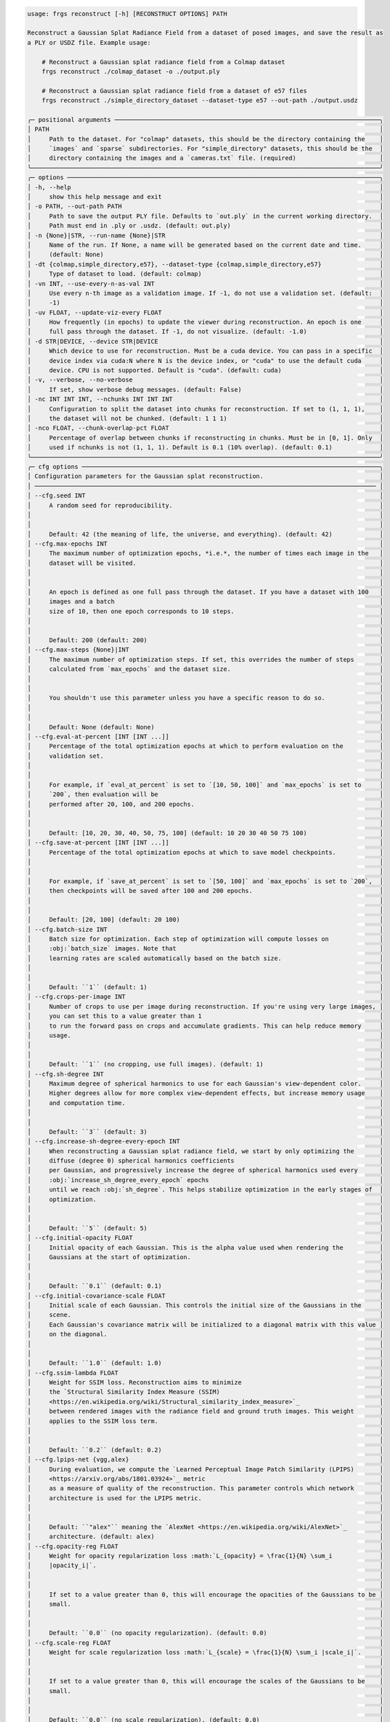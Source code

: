 .. code-block:: text

    usage: frgs reconstruct [-h] [RECONSTRUCT OPTIONS] PATH

    Reconstruct a Gaussian Splat Radiance Field from a dataset of posed images, and save the result as
    a PLY or USDZ file. Example usage:

        # Reconstruct a Gaussian splat radiance field from a Colmap dataset
        frgs reconstruct ./colmap_dataset -o ./output.ply

        # Reconstruct a Gaussian splat radiance field from a dataset of e57 files
        frgs reconstruct ./simple_directory_dataset --dataset-type e57 --out-path ./output.usdz

    ╭─ positional arguments ─────────────────────────────────────────────────────────────────────────╮
    │ PATH                                                                                           │
    │     Path to the dataset. For "colmap" datasets, this should be the directory containing the    │
    │     `images` and `sparse` subdirectories. For "simple_directory" datasets, this should be the  │
    │     directory containing the images and a `cameras.txt` file. (required)                       │
    ╰────────────────────────────────────────────────────────────────────────────────────────────────╯
    ╭─ options ──────────────────────────────────────────────────────────────────────────────────────╮
    │ -h, --help                                                                                     │
    │     show this help message and exit                                                            │
    │ -o PATH, --out-path PATH                                                                       │
    │     Path to save the output PLY file. Defaults to `out.ply` in the current working directory.  │
    │     Path must end in .ply or .usdz. (default: out.ply)                                         │
    │ -n {None}|STR, --run-name {None}|STR                                                           │
    │     Name of the run. If None, a name will be generated based on the current date and time.     │
    │     (default: None)                                                                            │
    │ -dt {colmap,simple_directory,e57}, --dataset-type {colmap,simple_directory,e57}                │
    │     Type of dataset to load. (default: colmap)                                                 │
    │ -vn INT, --use-every-n-as-val INT                                                              │
    │     Use every n-th image as a validation image. If -1, do not use a validation set. (default:  │
    │     -1)                                                                                        │
    │ -uv FLOAT, --update-viz-every FLOAT                                                            │
    │     How frequently (in epochs) to update the viewer during reconstruction. An epoch is one     │
    │     full pass through the dataset. If -1, do not visualize. (default: -1.0)                    │
    │ -d STR|DEVICE, --device STR|DEVICE                                                             │
    │     Which device to use for reconstruction. Must be a cuda device. You can pass in a specific  │
    │     device index via cuda:N where N is the device index, or "cuda" to use the default cuda     │
    │     device. CPU is not supported. Default is "cuda". (default: cuda)                           │
    │ -v, --verbose, --no-verbose                                                                    │
    │     If set, show verbose debug messages. (default: False)                                      │
    │ -nc INT INT INT, --nchunks INT INT INT                                                         │
    │     Configuration to split the dataset into chunks for reconstruction. If set to (1, 1, 1),    │
    │     the dataset will not be chunked. (default: 1 1 1)                                          │
    │ -nco FLOAT, --chunk-overlap-pct FLOAT                                                          │
    │     Percentage of overlap between chunks if reconstructing in chunks. Must be in [0, 1]. Only  │
    │     used if nchunks is not (1, 1, 1). Default is 0.1 (10% overlap). (default: 0.1)             │
    ╰────────────────────────────────────────────────────────────────────────────────────────────────╯
    ╭─ cfg options ──────────────────────────────────────────────────────────────────────────────────╮
    │ Configuration parameters for the Gaussian splat reconstruction.                                │
    │ ────────────────────────────────────────────────────────────────────────────────────────────── │
    │ --cfg.seed INT                                                                                 │
    │     A random seed for reproducibility.                                                         │
    │                                                                                                │
    │                                                                                                │
    │     Default: 42 (the meaning of life, the universe, and everything). (default: 42)             │
    │ --cfg.max-epochs INT                                                                           │
    │     The maximum number of optimization epochs, *i.e.*, the number of times each image in the   │
    │     dataset will be visited.                                                                   │
    │                                                                                                │
    │                                                                                                │
    │     An epoch is defined as one full pass through the dataset. If you have a dataset with 100   │
    │     images and a batch                                                                         │
    │     size of 10, then one epoch corresponds to 10 steps.                                        │
    │                                                                                                │
    │                                                                                                │
    │     Default: 200 (default: 200)                                                                │
    │ --cfg.max-steps {None}|INT                                                                     │
    │     The maximum number of optimization steps. If set, this overrides the number of steps       │
    │     calculated from `max_epochs` and the dataset size.                                         │
    │                                                                                                │
    │                                                                                                │
    │     You shouldn't use this parameter unless you have a specific reason to do so.               │
    │                                                                                                │
    │                                                                                                │
    │     Default: None (default: None)                                                              │
    │ --cfg.eval-at-percent [INT [INT ...]]                                                          │
    │     Percentage of the total optimization epochs at which to perform evaluation on the          │
    │     validation set.                                                                            │
    │                                                                                                │
    │                                                                                                │
    │     For example, if `eval_at_percent` is set to `[10, 50, 100]` and `max_epochs` is set to     │
    │     `200`, then evaluation will be                                                             │
    │     performed after 20, 100, and 200 epochs.                                                   │
    │                                                                                                │
    │                                                                                                │
    │     Default: [10, 20, 30, 40, 50, 75, 100] (default: 10 20 30 40 50 75 100)                    │
    │ --cfg.save-at-percent [INT [INT ...]]                                                          │
    │     Percentage of the total optimization epochs at which to save model checkpoints.            │
    │                                                                                                │
    │                                                                                                │
    │     For example, if `save_at_percent` is set to `[50, 100]` and `max_epochs` is set to `200`,  │
    │     then checkpoints will be saved after 100 and 200 epochs.                                   │
    │                                                                                                │
    │                                                                                                │
    │     Default: [20, 100] (default: 20 100)                                                       │
    │ --cfg.batch-size INT                                                                           │
    │     Batch size for optimization. Each step of optimization will compute losses on              │
    │     :obj:`batch_size` images. Note that                                                        │
    │     learning rates are scaled automatically based on the batch size.                           │
    │                                                                                                │
    │                                                                                                │
    │     Default: ``1`` (default: 1)                                                                │
    │ --cfg.crops-per-image INT                                                                      │
    │     Number of crops to use per image during reconstruction. If you're using very large images, │
    │     you can set this to a value greater than 1                                                 │
    │     to run the forward pass on crops and accumulate gradients. This can help reduce memory     │
    │     usage.                                                                                     │
    │                                                                                                │
    │                                                                                                │
    │     Default: ``1`` (no cropping, use full images). (default: 1)                                │
    │ --cfg.sh-degree INT                                                                            │
    │     Maximum degree of spherical harmonics to use for each Gaussian's view-dependent color.     │
    │     Higher degrees allow for more complex view-dependent effects, but increase memory usage    │
    │     and computation time.                                                                      │
    │                                                                                                │
    │                                                                                                │
    │     Default: ``3`` (default: 3)                                                                │
    │ --cfg.increase-sh-degree-every-epoch INT                                                       │
    │     When reconstructing a Gaussian splat radiance field, we start by only optimizing the       │
    │     diffuse (degree 0) spherical harmonics coefficients                                        │
    │     per Gaussian, and progressively increase the degree of spherical harmonics used every      │
    │     :obj:`increase_sh_degree_every_epoch` epochs                                               │
    │     until we reach :obj:`sh_degree`. This helps stabilize optimization in the early stages of  │
    │     optimization.                                                                              │
    │                                                                                                │
    │                                                                                                │
    │     Default: ``5`` (default: 5)                                                                │
    │ --cfg.initial-opacity FLOAT                                                                    │
    │     Initial opacity of each Gaussian. This is the alpha value used when rendering the          │
    │     Gaussians at the start of optimization.                                                    │
    │                                                                                                │
    │                                                                                                │
    │     Default: ``0.1`` (default: 0.1)                                                            │
    │ --cfg.initial-covariance-scale FLOAT                                                           │
    │     Initial scale of each Gaussian. This controls the initial size of the Gaussians in the     │
    │     scene.                                                                                     │
    │     Each Gaussian's covariance matrix will be initialized to a diagonal matrix with this value │
    │     on the diagonal.                                                                           │
    │                                                                                                │
    │                                                                                                │
    │     Default: ``1.0`` (default: 1.0)                                                            │
    │ --cfg.ssim-lambda FLOAT                                                                        │
    │     Weight for SSIM loss. Reconstruction aims to minimize                                      │
    │     the `Structural Similarity Index Measure (SSIM)                                            │
    │     <https://en.wikipedia.org/wiki/Structural_similarity_index_measure>`_                      │
    │     between rendered images with the radiance field and ground truth images. This weight       │
    │     applies to the SSIM loss term.                                                             │
    │                                                                                                │
    │                                                                                                │
    │     Default: ``0.2`` (default: 0.2)                                                            │
    │ --cfg.lpips-net {vgg,alex}                                                                     │
    │     During evaluation, we compute the `Learned Perceptual Image Patch Similarity (LPIPS)       │
    │     <https://arxiv.org/abs/1801.03924>`_ metric                                                │
    │     as a measure of quality of the reconstruction. This parameter controls which network       │
    │     architecture is used for the LPIPS metric.                                                 │
    │                                                                                                │
    │                                                                                                │
    │     Default: ``"alex"`` meaning the `AlexNet <https://en.wikipedia.org/wiki/AlexNet>`_         │
    │     architecture. (default: alex)                                                              │
    │ --cfg.opacity-reg FLOAT                                                                        │
    │     Weight for opacity regularization loss :math:`L_{opacity} = \frac{1}{N} \sum_i             │
    │     |opacity_i|`.                                                                              │
    │                                                                                                │
    │                                                                                                │
    │     If set to a value greater than 0, this will encourage the opacities of the Gaussians to be │
    │     small.                                                                                     │
    │                                                                                                │
    │                                                                                                │
    │     Default: ``0.0`` (no opacity regularization). (default: 0.0)                               │
    │ --cfg.scale-reg FLOAT                                                                          │
    │     Weight for scale regularization loss :math:`L_{scale} = \frac{1}{N} \sum_i |scale_i|`.     │
    │                                                                                                │
    │                                                                                                │
    │     If set to a value greater than 0, this will encourage the scales of the Gaussians to be    │
    │     small.                                                                                     │
    │                                                                                                │
    │                                                                                                │
    │     Default: ``0.0`` (no scale regularization). (default: 0.0)                                 │
    │ --cfg.random-bkgd, --cfg.no-random-bkgd                                                        │
    │     Whether to render images with the radiance field against a background of random values     │
    │     during optimization.                                                                       │
    │     This discourages the model from using transparency to minimize loss.                       │
    │                                                                                                │
    │                                                                                                │
    │     Default: ``False`` (default: False)                                                        │
    │ --cfg.refine-start-epoch INT                                                                   │
    │     At which epoch to start refining the Gaussians by inserting and deleting Gaussians based   │
    │     on their contribution to the optimization.                                                 │
    │     *e.g.* If this value is 3, the first refinement will occur at the start of epoch 3.        │
    │                                                                                                │
    │                                                                                                │
    │     Default: ``3`` (default: 3)                                                                │
    │ --cfg.refine-stop-epoch INT                                                                    │
    │     At which epoch to stop refining the Gaussians by inserting and deleting Gaussians based on │
    │     their contribution to the optimization.                                                    │
    │                                                                                                │
    │                                                                                                │
    │     Default: ``100`` (default: 100)                                                            │
    │ --cfg.refine-every-epoch FLOAT                                                                 │
    │     How often to refine Gaussians during optimization, in terms of epochs.                     │
    │     For example, a value of 0.65 means refinement occurs approximately every 0.65 epochs.      │
    │                                                                                                │
    │                                                                                                │
    │     Default: ``0.65`` (default: 0.65)                                                          │
    │ --cfg.ignore-masks, --cfg.no-ignore-masks                                                      │
    │     If set to ``True``, then ignore any masks in the data and treat all pixels as valid during │
    │     optimization.                                                                              │
    │                                                                                                │
    │                                                                                                │
    │     Default: ``False`` (default: False)                                                        │
    │ --cfg.remove-gaussians-outside-scene-bbox, --cfg.no-remove-gaussians-outside-scene-bbox        │
    │     If set to ``True``, then Gaussians that fall outside the scene bounding box will be        │
    │     removed during refinement.                                                                 │
    │                                                                                                │
    │                                                                                                │
    │     Default: ``False`` (default: False)                                                        │
    │ --cfg.optimize-camera-poses, --cfg.no-optimize-camera-poses                                    │
    │     If set to ``True``, optimize camera poses during reconstruction. This can help improve the │
    │     quality of the reconstruction if the initial poses are not accurate.                       │
    │                                                                                                │
    │                                                                                                │
    │     Default: ``True`` (default: True)                                                          │
    │ --cfg.pose-opt-lr FLOAT                                                                        │
    │     Learning rate for camera pose optimization.                                                │
    │                                                                                                │
    │                                                                                                │
    │     Default: ``1e-5`` (default: 1e-05)                                                         │
    │ --cfg.pose-opt-reg FLOAT                                                                       │
    │     Weight for regularization of camera pose optimization. This encourages small changes to    │
    │     the initial camera poses.                                                                  │
    │                                                                                                │
    │                                                                                                │
    │     The pose regularization loss is defined as :math:`L_{pose}` = \frac{1}{M} \sum_j ||\Delta  │
    │     R_j||^2 + ||\Delta t_j||^2`,                                                               │
    │     *i.e.* the Frobenius norm of the change in rotation and translation for each of the ``M``  │
    │     camera poses in the dataset.                                                               │
    │                                                                                                │
    │                                                                                                │
    │     Default: ``1e-6`` (default: 1e-06)                                                         │
    │ --cfg.pose-opt-lr-decay FLOAT                                                                  │
    │     Learning rate decay factor for camera pose optimization (will decay to this fraction of    │
    │     initial lr).                                                                               │
    │                                                                                                │
    │                                                                                                │
    │     Default: ``1.0`` (no decay). (default: 1.0)                                                │
    │ --cfg.pose-opt-start-epoch INT                                                                 │
    │     At which epoch to start optimizing camera poses.                                           │
    │                                                                                                │
    │                                                                                                │
    │     Default: ``0`` (start from beginning of optimization). (default: 0)                        │
    │ --cfg.pose-opt-stop-epoch INT                                                                  │
    │     At which epoch to stop optimizing camera poses.                                            │
    │                                                                                                │
    │                                                                                                │
    │     Default: ``max_epochs`` (optimize poses for the entire duration of optimization).          │
    │     (default: 200)                                                                             │
    │ --cfg.pose-opt-init-std FLOAT                                                                  │
    │     Standard deviation for the normal distribution used to initialize the embeddings for       │
    │     camera pose optimization.                                                                  │
    │                                                                                                │
    │                                                                                                │
    │     Default: ``1e-4`` (default: 0.0001)                                                        │
    │ --cfg.near-plane FLOAT                                                                         │
    │     Near plane clipping distance when rendering the Gaussians.                                 │
    │                                                                                                │
    │                                                                                                │
    │     Default: ``0.01`` (default: 0.01)                                                          │
    │ --cfg.far-plane FLOAT                                                                          │
    │     Far plane clipping distance when rendering the Gaussians.                                  │
    │                                                                                                │
    │                                                                                                │
    │     Default: ``1e10`` (default: 10000000000.0)                                                 │
    │ --cfg.min-radius-2d FLOAT                                                                      │
    │     Minimum screen space radius (in pixels) below which Gaussians are ignored after            │
    │     projection.                                                                                │
    │                                                                                                │
    │                                                                                                │
    │     Default: ``0.0`` (default: 0.0)                                                            │
    │ --cfg.eps-2d FLOAT                                                                             │
    │     Amount of padding (in pixels) to add to the screen space bounding box of each Gaussian     │
    │     when determining which pixels it affects.                                                  │
    │                                                                                                │
    │                                                                                                │
    │     Default: ``0.3`` (default: 0.3)                                                            │
    │ --cfg.antialias, --cfg.no-antialias                                                            │
    │     Whether to use anti-aliasing when rendering the Gaussians.                                 │
    │                                                                                                │
    │                                                                                                │
    │     Default: ``False`` (default: False)                                                        │
    │ --cfg.tile-size INT                                                                            │
    │     Tile size (in pixels) to use when rendering the Gaussians.                                 │
    │     You should generally leave this at the default value unless you have a specific reason to  │
    │     change it.                                                                                 │
    │                                                                                                │
    │                                                                                                │
    │     Default: ``16`` (default: 16)                                                              │
    ╰────────────────────────────────────────────────────────────────────────────────────────────────╯
    ╭─ tx options ───────────────────────────────────────────────────────────────────────────────────╮
    │ Configuration for the transforms to apply to the scene before reconstruction.                  │
    │ ────────────────────────────────────────────────────────────────────────────────────────────── │
    │ --tx.image-downsample-factor INT                                                               │
    │     Downsample images by this factor (default: 4)                                              │
    │ --tx.rescale-jpeg-quality INT                                                                  │
    │     JPEG quality to use when resaving images after downsampling (default: 95)                  │
    │ --tx.points-percentile-filter FLOAT                                                            │
    │     Percentile of points to filter out based on their distance from the median point (default: │
    │     0.0)                                                                                       │
    │ --tx.normalization-type {none,pca,ecef2enu,similarity}                                         │
    │     Type of normalization to apply to the scene (default: pca)                                 │
    │ --tx.crop-bbox {None}|{FLOAT FLOAT FLOAT FLOAT FLOAT FLOAT}                                    │
    │     Optional bounding box (in the normalized space) to crop the scene to (xmin, xmax, ymin,    │
    │     ymax, zmin, zmax) (default: None)                                                          │
    │ --tx.crop-to-points, --tx.no-crop-to-points                                                    │
    │     Whether to crop the scene to the bounding box or not (default: False)                      │
    │ --tx.min-points-per-image INT                                                                  │
    │     Minimum number of 3D points that must be visible in an image for it to be included in the  │
    │     optimization (default: 5)                                                                  │
    ╰────────────────────────────────────────────────────────────────────────────────────────────────╯
    ╭─ opt options ──────────────────────────────────────────────────────────────────────────────────╮
    │ Configuration for the optimizer used to reconstruct the Gaussian splat radiance field.         │
    │ ────────────────────────────────────────────────────────────────────────────────────────────── │
    │ --opt.max-gaussians INT                                                                        │
    │     The maximum number of Gaussians to allow in the model. If -1, no limit. (default: -1)      │
    │ --opt.insertion-grad-2d-threshold-mode                                                         │
    │ {CONSTANT,PERCENTILE_FIRST_ITERATION,PERCENTILE_EVERY_ITERATION}                               │
    │     Whether to use a fixed threshold for :obj:`insertion_grad_2d_threshold` (constant), a      │
    │     value computed as a percentile of                                                          │
    │     the distribution of screen space mean gradients on the first iteration, or a percentile    │
    │     value                                                                                      │
    │     computed at each refinement step.                                                          │
    │                                                                                                │
    │                                                                                                │
    │     See :class:`InsertionGrad2dThresholdMode` for details on the available modes. (default:    │
    │     CONSTANT)                                                                                  │
    │ --opt.deletion-opacity-threshold FLOAT                                                         │
    │     If a Gaussian's opacity drops below this value, delete it during refinement. (default:     │
    │     0.005)                                                                                     │
    │ --opt.deletion-scale-3d-threshold FLOAT                                                        │
    │     If a Gaussian's 3d scale is above this value, then delete it during refinement. (default:  │
    │     0.1)                                                                                       │
    │ --opt.deletion-scale-2d-threshold FLOAT                                                        │
    │     If the maximum projected size of a Gaussian between refinement steps exceeds this value    │
    │     then delete it during                                                                      │
    │     refinement.                                                                                │
    │                                                                                                │
    │                                                                                                │
    │     .. note:: This parameter is only used if set                                               │
    │     :obj:`use_screen_space_scales_for_refinement_until` is greater than 0. (default: 0.15)     │
    │ --opt.insertion-grad-2d-threshold FLOAT                                                        │
    │     Threshold value on the accumulated norm of projected mean gradients between refinement     │
    │     steps to                                                                                   │
    │     determine whether a Gaussian has high error and is a candidate for duplication or          │
    │     splitting.                                                                                 │
    │                                                                                                │
    │                                                                                                │
    │     .. note:: If :obj:`insertion_grad_2d_threshold_mode` is                                    │
    │     :obj:`InsertionGrad2dThresholdMode.CONSTANT`, then this value                              │
    │               is used directly as the threshold, and **must be positive**.                     │
    │                                                                                                │
    │                                                                                                │
    │     .. note:: If :obj:`insertion_grad_2d_threshold_mode` is                                    │
    │     :obj:`InsertionGrad2dThresholdMode.PERCENTILE_FIRST_ITERATION`                             │
    │               or :obj:`InsertionGrad2dThresholdMode.PERCENTILE_EVERY_ITERATION`, then this     │
    │     value must be in the                                                                       │
    │               range ``(0.0, 1.0)`` (exclusive). (default: 0.0002)                              │
    │ --opt.insertion-scale-3d-threshold FLOAT                                                       │
    │     Duplicate high-error (determined by :obj:`insertion_grad_2d_threshold`) Gaussians whose 3d │
    │     scale is below this value.                                                                 │
    │     These Gaussians are too small to capture the detail in the region they cover, so we        │
    │     duplicate them to                                                                          │
    │     allow them to specialize. (default: 0.01)                                                  │
    │ --opt.insertion-scale-2d-threshold FLOAT                                                       │
    │     Split high-error (determined by :obj:`insertion_grad_2d_threshold`) Gaussians whose        │
    │     maximum projected                                                                          │
    │     size exceeds this value. These Gaussians are too large to capture the detail in the region │
    │     they cover,                                                                                │
    │     so we split them to allow them to specialize.                                              │
    │                                                                                                │
    │                                                                                                │
    │     .. note:: This parameter is only used if set                                               │
    │     :obj:`use_screen_space_scales_for_refinement_until` is greater than 0. (default: 0.05)     │
    │ --opt.opacity-updates-use-revised-formulation,                                                 │
    │ --opt.no-opacity-updates-use-revised-formulation                                               │
    │     When splitting Gaussians, whether to update the opacities of the new Gaussians using the   │
    │     revised formulation from                                                                   │
    │     `*"Revising Densification in Gaussian Splatting"* <https://arxiv.org/abs/2404.06109>`_.    │
    │     This removes a bias which weighs newly split Gaussians contribution to the image more      │
    │     heavily than                                                                               │
    │     older Gaussians. (default: False)                                                          │
    │ --opt.insertion-split-factor INT                                                               │
    │     When splitting Gaussians during insertion, this value specifies the total number of new    │
    │     Gaussians that will                                                                        │
    │     replace each selected source Gaussian. The original is removed and replaced by             │
    │     :obj:`insertion_split_factor` new                                                          │
    │     Gaussians. *e.g.* if this value is 2, each split Gaussian is replaced by 2 new smaller     │
    │     Gaussians                                                                                  │
    │     (the original is removed). This value must be >= 2. (default: 2)                           │
    │ --opt.insertion-duplication-factor INT                                                         │
    │     When duplicating Gaussians during insertion, this value specifies the total number of      │
    │     copies (including                                                                          │
    │     the original) that will result for each selected source Gaussian. The original is kept,    │
    │     and                                                                                        │
    │     ``insertion_duplication_factor - 1`` new identical copies are added. *e.g.* if this value  │
    │     is 3,                                                                                      │
    │     each duplicated Gaussian becomes 3 copies of itself (the original plus 2 new). This value  │
    │     must be >= 2. (default: 2)                                                                 │
    │ --opt.reset-opacities-every-n-refinements INT                                                  │
    │     If set to a positive value, then clamp all opacities to be at most twice the value of      │
    │     :obj:`deletion_opacity_threshold` every time :func:`GaussianSplatOptimizer.refine` is      │
    │     called                                                                                     │
    │     :obj:`reset_opacities_every_n_refinements` times. This prevents Gaussians from becoming    │
    │     completely occluded by                                                                     │
    │     denser Gaussians and thus unable to be optimized. (default: 30)                            │
    │ --opt.use-scales-for-deletion-after-n-refinements INT                                          │
    │     If set to a positive value, then after ``use_scales_for_deletion_after_n_refinements``     │
    │     calls to                                                                                   │
    │     :func:`GaussianSplatOptimizer.refine`, use the 3D scales of the Gaussians to determine     │
    │     whether to delete them.                                                                    │
    │     This will delete Gaussians that have grown                                                 │
    │     too large in 3D space and are not contributing to the optimization.                        │
    │                                                                                                │
    │                                                                                                │
    │     By default, this value matches :obj:`reset_opacities_every_n_refinements` so that both     │
    │     behaviors are enabled at the                                                               │
    │     same time. (default: 30)                                                                   │
    │ --opt.use-screen-space-scales-for-refinement-until INT                                         │
    │     If set to a positive value, then use threshold the maximum projected size of Gaussians     │
    │     between refinement steps                                                                   │
    │     to decide whether to split or delete Gaussians that are too large. This behavior is        │
    │     enabled until                                                                              │
    │     :func:`GaussianSplatOptimizer.refine` has been called                                      │
    │     ``use_screen_space_scales_for_refinement_until`` times.                                    │
    │     After that, only 3D scales are used for refinement. (default: 0)                           │
    │ --opt.spatial-scale-mode                                                                       │
    │ {ABSOLUTE_UNITS,MEDIAN_CAMERA_DEPTH,MAX_CAMERA_DEPTH,MAX_CAMERA_TO_CENTROID,SCENE_DIAGONAL_PER │
    │ CENTILE}                                                                                       │
    │     How to interpret 3D optimization scale thresholds and learning rates (*i.e.*               │
    │     :obj:`insertion_scale_3d_threshold`,                                                       │
    │     :obj:`deletion_scale_3d_threshold`, and :obj:`means_lr`). These are scaled by a spatial    │
    │     scale computed from                                                                        │
    │     the scene, so they are relative to the size of the scene being optimized.                  │
    │                                                                                                │
    │                                                                                                │
    │     See :class:`SpatialScaleMode` for details on the available modes. (default:                │
    │     MEDIAN_CAMERA_DEPTH)                                                                       │
    │ --opt.spatial-scale-multiplier FLOAT                                                           │
    │     Multiplier to apply to the spatial scale computed from the scene to get a slightly larger  │
    │     scale. (default: 1.1)                                                                      │
    │ --opt.means-lr FLOAT                                                                           │
    │     Learning rate for the means of the Gaussians. This is also scaled by the spatial scale     │
    │     computed from the scene.                                                                   │
    │                                                                                                │
    │                                                                                                │
    │     See :obj:`spatial_scale_mode` for details on how the spatial scale is computed. (default:  │
    │     0.00016)                                                                                   │
    │ --opt.log-scales-lr FLOAT                                                                      │
    │     Learning rate for the log scales of the Gaussians. (default: 0.005)                        │
    │ --opt.quats-lr FLOAT                                                                           │
    │     Learning rate for the quaternions of the Gaussians. (default: 0.001)                       │
    │ --opt.logit-opacities-lr FLOAT                                                                 │
    │     Learning rate for the logit opacities of the Gaussians. (default: 0.05)                    │
    │ --opt.sh0-lr FLOAT                                                                             │
    │     Learning rate for the diffuse spherical harmonics (order 0). (default: 0.0025)             │
    │ --opt.shN-lr FLOAT                                                                             │
    │     Learning rate for the specular spherical harmonics (order > 0). (default: 0.000125)        │
    ╰────────────────────────────────────────────────────────────────────────────────────────────────╯
    ╭─ io options ───────────────────────────────────────────────────────────────────────────────────╮
    │ Configure saving and logging metrics, images, and checkpoints.                                 │
    │ ────────────────────────────────────────────────────────────────────────────────────────────── │
    │ --io.save-images, --io.no-save-images                                                          │
    │     Whether to save images to disk. If ``False``, images will not be saved to disk.            │
    │                                                                                                │
    │                                                                                                │
    │     Default is ``False``. (default: False)                                                     │
    │ --io.save-checkpoints, --io.no-save-checkpoints                                                │
    │     Whether to save checkpoints to disk. If ``False``, checkpoints will not be saved to disk.  │
    │                                                                                                │
    │                                                                                                │
    │     Default is ``True``. (default: True)                                                       │
    │ --io.save-plys, --io.no-save-plys                                                              │
    │     Whether to save PLY files to disk. If ``False``, PLY files will not be saved to disk.      │
    │                                                                                                │
    │                                                                                                │
    │     Default is ``True``. (default: True)                                                       │
    │ --io.save-metrics, --io.no-save-metrics                                                        │
    │     Whether to save metrics to a CSV file. If ``False``, metrics will not be saved to a CSV    │
    │     file.                                                                                      │
    │                                                                                                │
    │                                                                                                │
    │     Default is ``True``. (default: True)                                                       │
    │ --io.metrics-file-buffer-size INT                                                              │
    │     How much buffering (in bytes) to use for metrics file logging. Larger values can improve   │
    │     performance when logging many metrics.                                                     │
    │                                                                                                │
    │                                                                                                │
    │     Default is 8 MiB. (default: 8388608)                                                       │
    │ --io.use-tensorboard, --io.no-use-tensorboard                                                  │
    │     Whether to use TensorBoard for logging metrics and images. If ``True``, metrics and images │
    │     will be logged to TensorBoard.                                                             │
    │                                                                                                │
    │                                                                                                │
    │     Default is ``False``. (default: False)                                                     │
    │ --io.save-images-to-tensorboard, --io.no-save-images-to-tensorboard                            │
    │     Whether to also save images to TensorBoard if :obj:`use_tensorboard` is ``True``. If       │
    │     ``True``, images will be saved to TensorBoard.                                             │
    │                                                                                                │
    │                                                                                                │
    │     Default is ``False``. (default: False)                                                     │
    │ --io.log-path {None}|PATH                                                                      │
    │     Path to save logs, checkpoints, and other output to. Defaults to `frgs_logs` in the        │
    │     current working directory. (default: frgs_logs)                                            │
    │ --io.log-every INT                                                                             │
    │     How frequently to log metrics during reconstruction. (default: 10)                         │
    ╰────────────────────────────────────────────────────────────────────────────────────────────────╯

